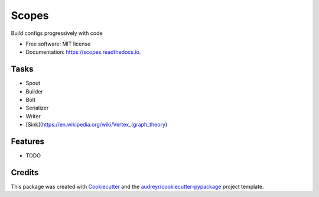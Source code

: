 ======
Scopes
======


.. image:: https://img.shields.io/pypi/v/scopes-py.svg
        :target: https://pypi.python.org/pypi/scopes-py

.. image:: https://img.shields.io/travis/leg100/scopes.svg
        :target: https://travis-ci.org/leg100/scopes

.. image:: https://readthedocs.org/projects/scopes-py/badge/?version=latest
        :target: https://scopes-py.readthedocs.io/en/latest/?badge=latest
        :alt: Documentation Status




Build configs progressively with code


* Free software: MIT license
* Documentation: https://scopes.readthedocs.io.


Tasks
-----

* Spout
* Builder
* Bolt
* Serializer
* Writer
* [Sink](https://en.wikipedia.org/wiki/Vertex_(graph_theory)

Features
--------

* TODO

Credits
-------

This package was created with Cookiecutter_ and the `audreyr/cookiecutter-pypackage`_ project template.

.. _Cookiecutter: https://github.com/audreyr/cookiecutter
.. _`audreyr/cookiecutter-pypackage`: https://github.com/audreyr/cookiecutter-pypackage
